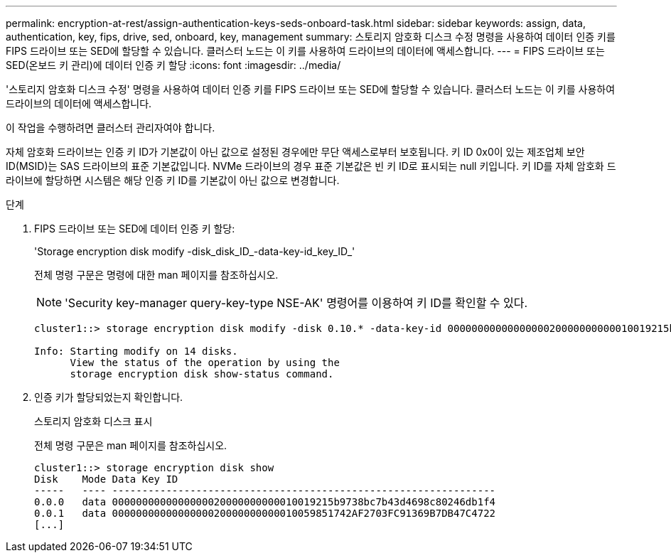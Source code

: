 ---
permalink: encryption-at-rest/assign-authentication-keys-seds-onboard-task.html 
sidebar: sidebar 
keywords: assign, data, authentication, key, fips, drive, sed, onboard, key, management 
summary: 스토리지 암호화 디스크 수정 명령을 사용하여 데이터 인증 키를 FIPS 드라이브 또는 SED에 할당할 수 있습니다. 클러스터 노드는 이 키를 사용하여 드라이브의 데이터에 액세스합니다. 
---
= FIPS 드라이브 또는 SED(온보드 키 관리)에 데이터 인증 키 할당
:icons: font
:imagesdir: ../media/


[role="lead"]
'스토리지 암호화 디스크 수정' 명령을 사용하여 데이터 인증 키를 FIPS 드라이브 또는 SED에 할당할 수 있습니다. 클러스터 노드는 이 키를 사용하여 드라이브의 데이터에 액세스합니다.

이 작업을 수행하려면 클러스터 관리자여야 합니다.

자체 암호화 드라이브는 인증 키 ID가 기본값이 아닌 값으로 설정된 경우에만 무단 액세스로부터 보호됩니다. 키 ID 0x0이 있는 제조업체 보안 ID(MSID)는 SAS 드라이브의 표준 기본값입니다. NVMe 드라이브의 경우 표준 기본값은 빈 키 ID로 표시되는 null 키입니다. 키 ID를 자체 암호화 드라이브에 할당하면 시스템은 해당 인증 키 ID를 기본값이 아닌 값으로 변경합니다.

.단계
. FIPS 드라이브 또는 SED에 데이터 인증 키 할당:
+
'Storage encryption disk modify -disk_disk_ID_-data-key-id_key_ID_'

+
전체 명령 구문은 명령에 대한 man 페이지를 참조하십시오.

+
[NOTE]
====
'Security key-manager query-key-type NSE-AK' 명령어를 이용하여 키 ID를 확인할 수 있다.

====
+
[listing]
----
cluster1::> storage encryption disk modify -disk 0.10.* -data-key-id 0000000000000000020000000000010019215b9738bc7b43d4698c80246db1f4

Info: Starting modify on 14 disks.
      View the status of the operation by using the
      storage encryption disk show-status command.
----
. 인증 키가 할당되었는지 확인합니다.
+
스토리지 암호화 디스크 표시

+
전체 명령 구문은 man 페이지를 참조하십시오.

+
[listing]
----
cluster1::> storage encryption disk show
Disk    Mode Data Key ID
-----   ---- ----------------------------------------------------------------
0.0.0   data 0000000000000000020000000000010019215b9738bc7b43d4698c80246db1f4
0.0.1   data 0000000000000000020000000000010059851742AF2703FC91369B7DB47C4722
[...]
----

